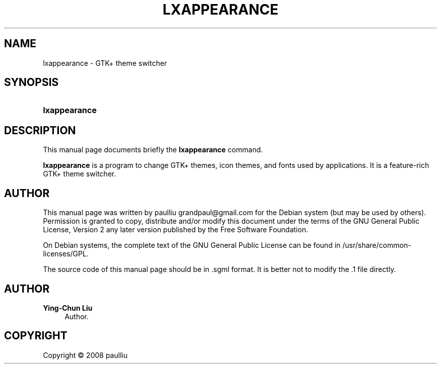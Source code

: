 '\" t
.\"     Title: LXAPPEARANCE
.\"    Author: Ying-Chun Liu
.\" Generator: DocBook XSL Stylesheets v1.76.1 <http://docbook.sf.net/>
.\"      Date: April  20, 2008
.\"    Manual: http://LXDE.org
.\"    Source: http://LXDE.org
.\"  Language: English
.\"
.TH "LXAPPEARANCE" "1" "April 20, 2008" "http://LXDE\&.org" "http://LXDE.org"
.\" -----------------------------------------------------------------
.\" * Define some portability stuff
.\" -----------------------------------------------------------------
.\" ~~~~~~~~~~~~~~~~~~~~~~~~~~~~~~~~~~~~~~~~~~~~~~~~~~~~~~~~~~~~~~~~~
.\" http://bugs.debian.org/507673
.\" http://lists.gnu.org/archive/html/groff/2009-02/msg00013.html
.\" ~~~~~~~~~~~~~~~~~~~~~~~~~~~~~~~~~~~~~~~~~~~~~~~~~~~~~~~~~~~~~~~~~
.ie \n(.g .ds Aq \(aq
.el       .ds Aq '
.\" -----------------------------------------------------------------
.\" * set default formatting
.\" -----------------------------------------------------------------
.\" disable hyphenation
.nh
.\" disable justification (adjust text to left margin only)
.ad l
.\" -----------------------------------------------------------------
.\" * MAIN CONTENT STARTS HERE *
.\" -----------------------------------------------------------------
.SH "NAME"
lxappearance \- GTK+ theme switcher
.SH "SYNOPSIS"
.HP \w'\fBlxappearance\fR\ 'u
\fBlxappearance\fR
.SH "DESCRIPTION"
.PP
This manual page documents briefly the
\fBlxappearance\fR
command\&.
.PP
\fBlxappearance\fR
is a program to change GTK+ themes, icon themes, and fonts used by applications\&. It is a feature\-rich GTK+ theme switcher\&.
.SH "AUTHOR"
.PP
This manual page was written by paulliu
grandpaul@gmail\&.com
for the
Debian
system (but may be used by others)\&. Permission is granted to copy, distribute and/or modify this document under the terms of the
GNU
General Public License, Version 2 any later version published by the Free Software Foundation\&.
.PP
On Debian systems, the complete text of the GNU General Public License can be found in /usr/share/common\-licenses/GPL\&.
.PP
The source code of this manual page should be in
\&.sgml
format\&. It is better not to modify the
\&.1
file directly\&.
.SH "AUTHOR"
.PP
\fBYing\-Chun Liu\fR
.RS 4
Author.
.RE
.SH "COPYRIGHT"
.br
Copyright \(co 2008 paulliu
.br
